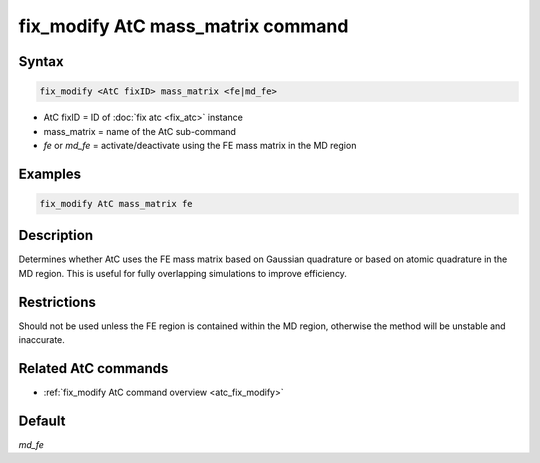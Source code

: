 .. index:: fix_modify AtC mass_matrix

fix_modify AtC mass_matrix command
==================================

Syntax
""""""

.. code-block:: LAMMPS

   fix_modify <AtC fixID> mass_matrix <fe|md_fe>

* AtC fixID = ID of :doc:`fix atc <fix_atc>` instance
* mass_matrix = name of the AtC sub-command
* *fe* or *md_fe* = activate/deactivate using the FE mass matrix in the MD region

Examples
""""""""

.. code-block:: LAMMPS

   fix_modify AtC mass_matrix fe

Description
"""""""""""

Determines whether AtC uses the FE mass matrix based on Gaussian
quadrature or based on atomic quadrature in the MD region. This is
useful for fully overlapping simulations to improve efficiency.

Restrictions
""""""""""""

Should not be used unless the FE region is contained within the MD
region, otherwise the method will be unstable and inaccurate.

Related AtC commands
""""""""""""""""""""

- :ref:`fix_modify AtC command overview <atc_fix_modify>`

Default
"""""""

*md_fe*
